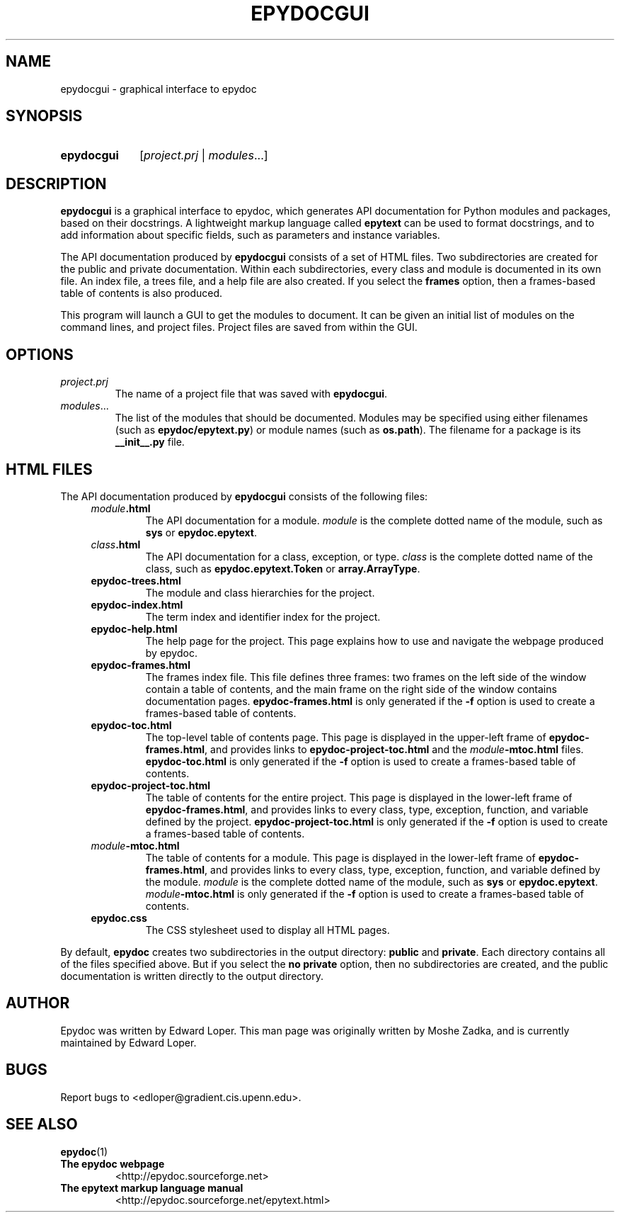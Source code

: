 .\"
.\" Epydoc graphical interface man page.
.\" $Id$
.\"
.TH EPYDOCGUI 1 
.SH NAME
epydocgui \- graphical interface to epydoc
.\" ================== SYNOPSIS ====================
.SH SYNOPSIS
.HP 10
.B epydocgui
.RI [ project.prj " | " modules ...]
.\" ================== DESCRIPTION ====================
.SH DESCRIPTION
.B epydocgui
is a graphical interface to epydoc, which generates API documentation
for Python modules and packages, based on their docstrings.  A
lightweight markup language called
.B epytext
can be used to format docstrings, and to add information about
specific fields, such as parameters and instance variables.
.PP
The API documentation produced by 
.B epydocgui
consists of a set of HTML files.  Two subdirectories are created for
the public and private documentation.  Within each subdirectories,
every class and module is documented in its own file.  An index file,
a trees file, and a help file are also created.  If you select the
.B frames
option, then a frames\-based table of contents is also produced.
.PP
This program will launch a GUI to get the modules to document. It can
be given an initial list of modules on the command lines, and project
files. Project files are saved from within the GUI.
.\" ================== OPTIONS ====================
.SH OPTIONS
.TP
.I project.prj
The name of a project file that was saved with
.BR epydocgui .
.TP
.IR modules ...
The list of the modules that should be documented.  Modules may be
specified using either filenames (such as
.BR epydoc/epytext.py )
or module names (such as
.BR os.path ).
The filename for a package is its
.B __init__.py
file.
.\" ================== HTML FILES ====================
.\" (this was copied from epydoc.1)
.SH HTML FILES
The API documentation produced by 
.B epydocgui
consists of the following files:
.RS 4
.TP
.IB module .html
The API documentation for a module.  
.I module
is the complete dotted name of the module, such as 
.B sys
or
.BR epydoc.epytext .
.TP
.IB class .html
The API documentation for a class, exception, or type.
.I class
is the complete dotted name of the class, such as
.B epydoc.epytext.Token
or
.BR array.ArrayType .
.TP
.B epydoc\-trees.html
The module and class hierarchies for the project.
.TP
.B epydoc\-index.html
The term index and identifier index for the project.
.TP
.B epydoc\-help.html
The help page for the project.  This page explains how to use and
navigate the webpage produced by epydoc.
.TP
.B epydoc\-frames.html
The frames index file.  This file defines three frames: two frames on
the left side of the window contain a table of contents, and the main
frame on the right side of the window contains documentation pages.
.B epydoc\-frames.html
is only generated if the
.B \-f
option is used to create a frames\-based table of contents.
.TP
.B epydoc\-toc.html
The top\-level table of contents page.  This page is displayed in the
upper\-left frame of
.BR epydoc\-frames.html ,
and provides links to
.B epydoc\-project\-toc.html
and the
.IB module \-mtoc.html
files.
.B epydoc\-toc.html
is only generated if the
.B \-f
option is used to create a frames\-based table of contents.
.TP
.B epydoc\-project\-toc.html
The table of contents for the entire project.  This page is displayed
in the lower\-left frame of
.BR epydoc\-frames.html ,
and provides links to every class, type, exception, function, and
variable defined by the project.
.B epydoc\-project\-toc.html
is only generated if the
.B \-f
option is used to create a frames\-based table of contents.
.TP
.IB module \-mtoc.html
The table of contents for a module.  This page is displayed in the
lower\-left frame of
.BR epydoc\-frames.html ,
and provides links to every class, type, exception, function, and
variable defined by the module.
.I module
is the complete dotted name of the module, such as 
.B sys
or
.BR epydoc.epytext .
.IB module \-mtoc.html
is only generated if the
.B \-f
option is used to create a frames\-based table of contents.
.TP
.B epydoc.css
The CSS stylesheet used to display all HTML pages.
.RE
.PP
By default,
.B epydoc
creates two subdirectories in the output directory:
.B public
and
.BR private .
Each directory contains all of the files specified above.
But if you select the
.B no private
option, then no subdirectories are created, and the public
documentation is written directly to the output directory.
.\" ================== AUTHOR ====================
.SH AUTHOR
Epydoc was written by Edward Loper.  This man page was originally
written by Moshe Zadka, and is currently maintained by Edward Loper.
.\" ================== BUGS ====================
.SH BUGS
Report bugs to <edloper@gradient.cis.upenn.edu>.
.\" ================== SEE ALSO ====================
.SH SEE ALSO
.BR epydoc (1)
.TP
.B The epydoc webpage
<http://epydoc.sourceforge.net>
.TP
.B The epytext markup language manual
<http://epydoc.sourceforge.net/epytext.html>
